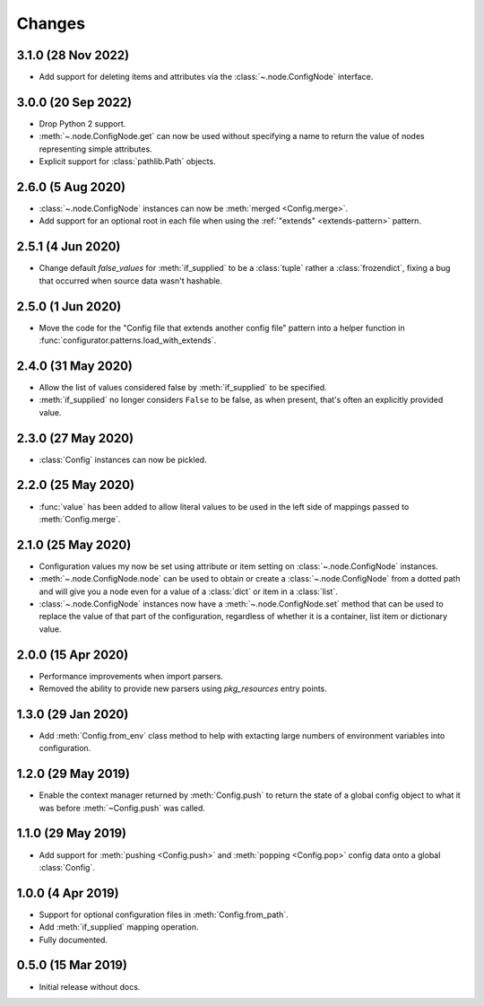 .. py:currentmodule:: configurator

Changes
=======

3.1.0 (28 Nov 2022)
-------------------

- Add support for deleting items and attributes via the :class:`~.node.ConfigNode`
  interface.

3.0.0 (20 Sep 2022)
-------------------

- Drop Python 2 support.

- :meth:`~.node.ConfigNode.get` can now be used without specifying a name
  to return the value of nodes representing simple attributes.

- Explicit support for :class:`pathlib.Path` objects.


2.6.0 (5 Aug 2020)
------------------

- :class:`~.node.ConfigNode` instances can now be :meth:`merged <Config.merge>`.

- Add support for an optional root in each file when using the
  :ref:`"extends" <extends-pattern>` pattern.

2.5.1 (4 Jun 2020)
------------------

- Change default `false_values` for :meth:`if_supplied` to be a :class:`tuple` rather
  a :class:`frozendict`, fixing a bug that occurred when source data wasn't hashable.

2.5.0 (1 Jun 2020)
------------------

- Move the code for the "Config file that extends another config file" pattern into
  a helper function in :func:`configurator.patterns.load_with_extends`.

2.4.0 (31 May 2020)
-------------------

- Allow the list of values considered false by :meth:`if_supplied` to be specified.

- :meth:`if_supplied` no longer considers ``False`` to be false, as when present, that's
  often an explicitly provided value.

2.3.0 (27 May 2020)
-------------------

- :class:`Config` instances can now be pickled.

2.2.0 (25 May 2020)
-------------------

- :func:`value` has been added to allow literal values to be used in the left
  side of mappings passed to :meth:`Config.merge`.

2.1.0 (25 May 2020)
-------------------

- Configuration values my now be set using attribute or item setting on
  :class:`~.node.ConfigNode` instances.

- :meth:`~.node.ConfigNode.node` can be used to obtain or create a
  :class:`~.node.ConfigNode` from a dotted path and will give you a node even
  for a value of a :class:`dict` or item in a :class:`list`.

- :class:`~.node.ConfigNode` instances now have a :meth:`~.node.ConfigNode.set`
  method that can be used to replace the value of that part of the configuration,
  regardless of whether it is a container, list item or dictionary value.

2.0.0 (15 Apr 2020)
-------------------

- Performance improvements when import parsers.

- Removed the ability to provide new parsers using `pkg_resources`
  entry points.

1.3.0 (29 Jan 2020)
-------------------

- Add :meth:`Config.from_env` class method to help with extacting
  large numbers of environment variables into configuration.

1.2.0 (29 May 2019)
-------------------

- Enable the context manager returned by :meth:`Config.push` to return
  the state of a global config object to what it was before :meth:`~Config.push`
  was called.

1.1.0 (29 May 2019)
-------------------

- Add support for :meth:`pushing <Config.push>` and :meth:`popping <Config.pop>`
  config data onto a global :class:`Config`.

1.0.0 (4 Apr 2019)
------------------

- Support for optional configuration files in :meth:`Config.from_path`.

- Add :meth:`if_supplied` mapping operation.

- Fully documented.

0.5.0 (15 Mar 2019)
---------------------

- Initial release without docs.


